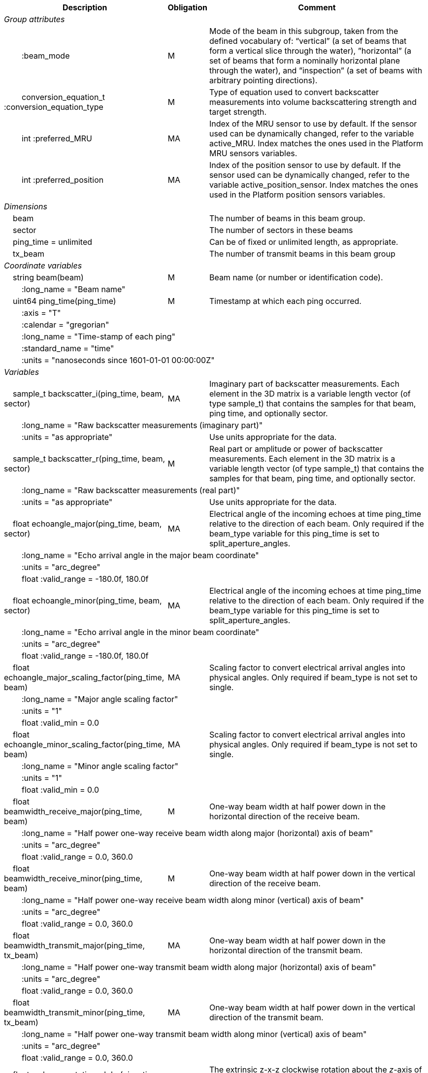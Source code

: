 :var: {nbsp}{nbsp}{nbsp}{nbsp}
:attr: {var}{var}
[%autowidth,options="header",]
|===
|Description |Obligation |Comment
e|Group attributes | |
 |{attr}:beam_mode |M |Mode of the beam in this subgroup, taken from the defined vocabulary of: “vertical” (a set of beams that form a vertical slice through the water), ”horizontal” (a set of beams that form a nominally horizontal plane through the water), and ”inspection” (a set of beams with arbitrary pointing directions).
 |{attr}conversion_equation_t :conversion_equation_type |M |Type of equation used to convert backscatter measurements into volume backscattering strength and target strength.
 |{attr}int :preferred_MRU |MA |Index of the MRU sensor to use by default. If the sensor used can be dynamically changed, refer to the variable active_MRU. Index matches the ones used in the Platform MRU sensors variables.
 |{attr}int :preferred_position |MA |Index of the position sensor to use by default. If the sensor used can be dynamically changed, refer to the variable active_position_sensor. Index matches the ones used in the Platform position sensors variables.

e|Dimensions | |
 |{var}beam | |The number of beams in this beam group.
 |{var}sector | |The number of sectors in these beams
 |{var}ping_time = unlimited | |Can be of fixed or unlimited length, as appropriate.
 |{var}tx_beam | |The number of transmit beams in this beam group
 
e|Coordinate variables | |
 |{var}string beam(beam) |M |Beam name (or number or identification code).
 3+|{attr}:long_name = "Beam name" 

 |{var}uint64 ping_time(ping_time) |M |Timestamp at which each ping occurred.
 3+|{attr}:axis = "T" 
 3+|{attr}:calendar = "gregorian" 
 3+|{attr}:long_name = "Time-stamp of each ping" 
 3+|{attr}:standard_name = "time" 
 3+|{attr}:units = "nanoseconds since 1601-01-01 00:00:00Z" 
 
e|Variables | |
 |{var}sample_t backscatter_i(ping_time, beam, sector) |MA |Imaginary part of backscatter measurements. Each element in the 3D matrix is a variable length vector (of type sample_t) that contains the samples for that beam, ping time, and optionally sector.
 3+|{attr}:long_name = "Raw backscatter measurements (imaginary part)" 
 |{attr}:units = "as appropriate" | |Use units appropriate for the data.

 |{var}sample_t backscatter_r(ping_time, beam, sector) |M |Real part or amplitude or power of backscatter measurements. Each element in the 3D matrix is a variable length vector (of type sample_t) that contains the samples for that beam, ping time, and optionally sector.
 3+|{attr}:long_name = "Raw backscatter measurements (real part)" 
 |{attr}:units = "as appropriate" | |Use units appropriate for the data.

 |{var}float echoangle_major(ping_time, beam, sector) |MA |Electrical angle of the incoming echoes at time ping_time relative to the direction of each beam. Only required if the beam_type variable for this ping_time is set to split_aperture_angles.
 3+|{attr}:long_name = "Echo arrival angle in the major beam coordinate"
 3+|{attr}:units = "arc_degree"
 3+|{attr}float :valid_range = -180.0f, 180.0f

 |{var}float echoangle_minor(ping_time, beam, sector) |MA |Electrical angle of the incoming echoes at time ping_time relative to the direction of each beam. Only required if the beam_type variable for this ping_time is set to split_aperture_angles.
 3+|{attr}:long_name = "Echo arrival angle in the minor beam coordinate"
 3+|{attr}:units = "arc_degree"
 3+|{attr}float :valid_range = -180.0f, 180.0f
 
 |{var}float echoangle_major_scaling_factor(ping_time, beam) |MA |Scaling factor to convert electrical arrival angles into physical angles. Only required if beam_type is not set to single.
 3+|{attr}:long_name = "Major angle scaling factor"
 3+|{attr}:units = "1"
 3+|{attr}float :valid_min = 0.0

 |{var}float echoangle_minor_scaling_factor(ping_time, beam) |MA |Scaling factor to convert electrical arrival angles into physical angles. Only required if beam_type is not set to single.
 3+|{attr}:long_name = "Minor angle scaling factor"
 3+|{attr}:units = "1"
 3+|{attr}float :valid_min = 0.0

 |{var}float beamwidth_receive_major(ping_time, beam) |M |One-way beam width at half power down in the horizontal direction of the receive beam.
 3+|{attr}:long_name = "Half power one-way receive beam width along major (horizontal) axis of beam" 
 3+|{attr}:units = "arc_degree"
 3+|{attr}float :valid_range = 0.0, 360.0 

 |{var}float beamwidth_receive_minor(ping_time, beam) |M |One-way beam width at half power down in the vertical direction of the receive beam.
 3+|{attr}:long_name = "Half power one-way receive beam width along minor (vertical) axis of beam"
 3+|{attr}:units = "arc_degree" 
 3+|{attr}float :valid_range = 0.0, 360.0 

 |{var}float beamwidth_transmit_major(ping_time, tx_beam) |MA |One-way beam width at half power down in the horizontal direction of the transmit beam.
 3+|{attr}:long_name = "Half power one-way transmit beam width along major (horizontal) axis of beam"
 3+|{attr}:units = "arc_degree" 
 3+|{attr}float :valid_range = 0.0, 360.0 

 |{var}float beamwidth_transmit_minor(ping_time, tx_beam) |MA |One-way beam width at half power down in the vertical direction of the transmit beam.
 3+|{attr}:long_name = "Half power one-way transmit beam width along minor (vertical) axis of beam"
 3+|{attr}:units = "arc_degree" 
 3+|{attr}float :valid_range = 0.0, 360.0 

 |{var}float rx_beam_rotation_alpha(ping_time, beam) |M |The extrinsic z-x-z clockwise rotation about the _z_-axis of the platform coordinate system needed to give the beam coordinate system.
 3+|{attr}:long_name = "angular rotation about the _z_ axis"
 3+|{attr}:units = "arc_degree" 
 3+|{attr}float :valid_range = −180.0, 180.0 

 |{var}float rx_beam_rotation_beta(ping_time, beam) |M |The extrinsic z-x-z clockwise rotation about the _x_-axis of the platform coordinate system needed to give the beam coordinate system.
 3+|{attr}:long_name = "angular rotation about the _x_ axis"
 3+|{attr}:units = "arc_degree" 
 3+|{attr}float :valid_range = −180.0, 180.0 

 |{var}float rx_beam_rotation_gamma(ping_time, beam) |M |The extrinsic z-x-z clockwise rotation about the _z_-axis of the platform coordinate system needed to give the beam coordinate system.
 3+|{attr}:long_name = "angular rotation about the _z_ axis"
 3+|{attr}:units = "arc_degree" 
 3+|{attr}float :valid_range = −180.0, 180.0 

 |{var}float tx_beam_direction_x(ping_time, tx_beam) |M |The _x_-axis coordinate of a unit vector in the beam direction for each tx_beam and ping, as per the sonar beam coordinate system.
 3+|{attr}:long_name = "_x_-component of the vector that gives the pointing direction of the tx_beam, in sonar beam coordinate system"
 3+|{attr}:units = "1"
 3+|{attr}float :valid_range = −1.0, 1.0 

 |{var}float tx_beam_direction_y(ping_time, tx_beam) |M |The _y_-axis coordinate of a unit vector in the tx_beam direction for each beam and ping, as per the sonar beam coordinate system.
 3+|{attr}:long_name = "_y_-component of the vector that gives the pointing direction of the tx_beam, in sonar beam coordinate system"
 3+|{attr}:units = "1" 
 3+|{attr}float :valid_range = −1.0, 1.0 

 |{var}float tx_beam_direction_z(ping_time, tx_beam) |M |The _z_-axis coordinate of a unit vector in the tx_beam direction for each beam and ping, as per the sonar beam coordinate system.
 3+|{attr}:long_name = "_z_-component of the vector that gives the pointing direction of the tx_beam, in sonar beam coordinate system"
 3+|{attr}:units = "1"
 3+|{attr}float :valid_range = −1.0, 1.0 

 |{var}beam_stabilisation_t beam_stabilisation(ping_time) |M |Indicates whether or not sonar beams have been compensated for platform motion.
 3+|{attr}:long_name = "Beam stabilisation applied (or not)" 

 |{var}beam_t beam_type(ping_time) |M |Type of beam. Determines how to calculate split-aperture angles from multi-sector transducers.
 3+|{attr}:long_name = "Type of beam"

 |{var}float equivalent_beam_angle(ping_time, beam) |M |Equivalent beam angle.
 3+|{attr}:long_name = "Equivalent beam angle" 
 3+|{attr}:units = "sr" 
 2+|{attr}float :valid_range = 0.0, 12.56637061435917295385 | Maximum value is equivalent to 4π.

 |{var}float gain_correction(ping_time, beam) |MA |Gain correction. This parameter is set from a calibration exercise. Necessary for type 2 conversion equation.
 3+|{attr}:long_name = "Gain correction" 
 3+|{attr}:units = "dB" 

 |{var}short non_quantitative_processing(ping_time) |M |Settings of any processing that is applied prior to recording backscatter data that may prevent the calculation of calibrated backscatter. A value of 0 always indicates no such processing.
 |{attr}:flag_meanings | |Space-separated list of non-quantitative processing setting words or phrases. The first item must always be the no non-quantitative processing setting and subsequent items as appropriate to the sonar and data(e.g. ”no_non_quantitative_processing simrad_noise_filter_weak simrad_noise_filter_medium simrad_noise_filter_strong”).
 |{attr}short :flag_values | |List of unique values (e.g. 0, 1, 3, 4) that indicate different non-quantitative processing settings that could be present in the sonar data. Must have the same number of values as settings given in the flag_meanings attribute.
 3+|{attr}:long_name = "Presence or not of non-quantitative processing applied to the backscattering data (sonar specific)" 

 |{var}float receiver_sensitivity(ping_time, beam) |MA |Sensitivity of the sonar receiver for the current ping. Necessary for type 2 conversion equation.
 3+|{attr}:long_name = "Receiver sensitivity" 
 3+|{attr}:units = "dB re 1/μ" 
 
 |{var}float sample_interval(ping_time) |M |Time between individual samples along a beam. Common for all beams in a ping.
 3+|{attr}:long_name = "Interval between recorded raw data samples" 
 3+|{attr}:units = "s" 
 3+|{attr}float :valid_min = 0.0 

 |{var}float sample_time_offset(ping_time, tx_beam) |M |Time offset applied to sample time-stamps and intended for applying a range correction (e.g. as caused by signal processing delays). Positive values reduce the calculated range to a sample. The range of a given sample at index sample_index and if a constant sound speed is applied is given by range= sound_speed_at_transducer*(blanking_interval+sample_index*sample_interval - sample_time_offset)/2
 3+|{attr}:long_name = "Time offset that is subtracted from the timestamp of each sample" 
 3+|{attr}:units = "s" 
 
 |{var}float blanking_interval(ping_time, beam) |M |Amount of time during reception where samples are discarded. The number of discarded sample is given by blanking_interval*sample_interval.
 3+|{attr}:long_name = "Amount of time during reception where samples are discarded" 
 3+|{attr}:units = "s" 
 3+|{attr}:valid_min = "0.0" 
 
 |{var}sample_t time_varied_gain(ping_time) |MA |Time-varied gain (TVG) used for each ping. Should contain TVG coefficient vectors. Necessary for type 2 conversion equations.
 3+|{attr}:long_name = "Time-varied-gain coefficients" 
 3+|{attr}:units = "dB" 
 
 |{var}float transducer_gain(ping_time, beam) |MA |Gain of the transducer beam. This is the parameter that is set from a calibration exercise. Necessary for conversion equation type 1.
 3+|{attr}:long_name = "Gain of transducer" 
 3+|{attr}:units = "dB" 
 
 |{var}float transmit_bandwidth(ping_time, tx_beam) |O |Estimated bandwidth of the transmitted pulse. For CW pulses, this is a function of the pulse duration and frequency. For FM pulses, this will be close to the difference between transmit_frequency_start and transmit_frequency_stop.
 3+|{attr}:long_name = "Nominal bandwidth of transmitted pulse" 
 3+|{attr}:units = "Hz" 
 3+|{attr}float :valid_min = 0.0 
 
 |{var}float transmit_duration_equivalent(ping_time, tx_beam) |MA |Equivalent duration of the transmit pulse. This is the square pulse containing the same energy as the actual transmitted pulse. Necessary for both type 1 and 2 conversion equations.
 3+|{attr}:long_name = "Equivalent duration of transmitted pulse" 
 3+|{attr}:units = "s" 
 3+|{attr}float :valid_min = 0.0 
 
 |{var}float transmit_duration_nominal(ping_time, tx_beam) |M |Nominal duration of the transmit pulse. This is not the equivalent pulse duration.
 3+|{attr}:long_name = "Nominal duration of transmitted pulse" 
 3+|{attr}:units = "s" 
 3+|{attr}float :valid_min = 0.0 
 
 |{var}float transmit_frequency_start(ping_time, tx_beam) |M |Frequency at the start of the transmit pulse. The beam dimension can be omitted, in which case the value apples to all beams in the ping.
 3+|{attr}:long_name = "Start frequency in transmitted pulse" 
 3+|{attr}:standard_name = "sound_frequency" 
 3+|{attr}:units = "Hz" 
 3+|{attr}float :valid_min = 0.0 
 
 |{var}float transmit_frequency_stop(ping_time, tx_beam) |M |Frequency at the end of the transmit pulse. The beam dimension can be omitted, in which case the value apples to all beams in the ping.
 3+|{attr}:long_name = "Stop frequency in transmitted pulse" 
 3+|{attr}:standard_name = "sound_frequency" 
 3+|{attr}:units = "Hz" 
 3+|{attr}float :valid_min = 0.0 
 
 |{var}float transmit_power(ping_time, tx_beam) |MA |Electrical transmit power used for the ping. Necessary for type 1 conversion equations
 3+|{attr}:long_name = "Nominal transmit power" 
 3+|{attr}:units = "W" 
 3+|{attr}float :valid_min = 0.0 
 
 |{var}float transmit_source_level(ping_time, tx_beam) |MA |Source level generated by the transmit ping. Necessary for type 2 conversion equations.
 3+|{attr}:long_name = "Transmit source level" 
 3+|{attr}:units = "dB re 1 μPa at 1m" 
 
 |{var}transmit_t transmit_type(ping_time) |M |Type of transmit pulse.
 3+|{attr}:long_name = "Type of transmitted pulse" 
 
 |{var}int receive_transducer_index(beam) |MA |Receiving or monostatic transducer index associated with the given beam
 3+|{attr}:valid_min = "0" 
 3+|{attr}:long_name = "Receive transducer index" 
 
 |{var}int active_MRU(ping_time) |MA |Indicate the index of the MRU sensor used at the time of the ping to compute the platform attitude.
 3+|{attr}:valid_min = "0" 
 3+|{attr}:long_name = "Active MRU sensor index" 
 
 |{var}int active_position_sensor(ping_time) |MA |Indicate the index of the position sensor used at the time of the ping to compute the platform position.
 3+|{attr}:valid_min = "0"
 3+|{attr}:long_name = "Active position sensor index" 
 
 |{var}float sound_speed_at_transducer(ping_time) |O |Sound speed at transducer depth at the time of the ping
 3+|{attr}:long_name = "Indicative sound speed at ping time and transducer depth" 
 3+|{attr}:units = "m/s" 
 3+|{attr}float :valid_min = 0.0 
 3+|{attr}:standard_name = "speed_of_sound_in_sea_water" 
 
 |{var}double platform_latitude(ping_time) |M |Latitude of the platform reference point in WGS-84 reference system at the time of the ping.
 3+|{attr}double :valid_range = −90.0, 90.0 
 3+|{attr}:standard_name = "Platform latitude" 
 3+|{attr}:units = "degrees_north"
 3+|{attr}:long_name = "latitude" 
 3+|{attr}double :_FillValue = Double.NaN 
 
 |{var}double platform_longitude(ping_time) |M |Longitude of the platform reference point in WGS-84 reference system at the time of the ping.
 3+|{attr}double :valid_range = −180.0, 180.0 
 3+|{attr}:standard_name = "Platform longitude" 
 3+|{attr}:units = "degrees_east" 
 3+|{attr}:long_name = "longitude" 
 3+|{attr}double :_FillValue = Double.NaN 
 
 |{var}float platform_heading(ping_time) |M |Heading of the platform at time of the ping.
 3+|{attr}:standard_name = "platform_orientation" 
 3+|{attr}:units = "degrees_north" 
 3+|{attr}:long_name = "Platform heading(true)" 
 3+|{attr}float :valid_range = 0, 360.0 
 
 |{var}float platform_pitch(ping_time) |M |Platform pitch at the time of the ping.
 3+|{attr}:crs = "VCS" 
 3+|{attr}:standard_name = "platform_pitch_angle" 
 3+|{attr}:units = "arc_degree" 
 3+|{attr}:long_name = "pitch angle" 
 3+|{attr}float :valid_range = −90.0, 90.0 
 
 |{var}float platform_roll(ping_time) |M |Platform roll at the time of the ping.
 3+|{attr}:crs = "VCS" 
 3+|{attr}:standard_name = "platform_roll_angle" 
 3+|{attr}:units = "arc_degree" 
 3+|{attr}:long_name = "roll angle" 
 
 |{var}float platform_vertical_offset(ping_time) |M |Distance from the platform reference point to the water line (distance are positives downwards). For ships and similar, this is called heave, but the concept applies equally well to underwater vehicle depth.
 3+|{attr}:long_name = "Platform vertical distance from reference point to the water line" 
 3+|{attr}:units = "m" 
 
 |{var}float tx_transducer_depth(ping_time) |O |Tx transducer depth below waterline at time of the ping (distance are positives downwards). This variable can be recomputed in most cases by applying lever arm and rotation matrix taking into account for roll and pitch, platform_vertical_offset but can also take into account for drop keel position
 3+|{attr}:long_name = "Tx transducer depth below waterline" 
 3+|{attr}:units = "m" 
 
 |{var}float waterline_to_chart_datum(ping_time) |O |Vertical translation vector at the time of the ping matching the distance from the water line to the chart data reference (typically Lowest Astronomical Tide or Mean Sea Level). This variable is the vector obtains by adding the tide, the dynamic draught at the time of the ping and allow to position samples in an absolute referential.
 3+|{attr}:long_name = "vertical translation from waterline to chart datum reference " 
 3+|{attr}:units = "m" 
 2+|{attr}:vertical_coordinate_reference_system = "MSL depth" |The vertical datum to which distance are referred to. Possible values are 'MSL Depth' or 'LAT Depth'
|===
